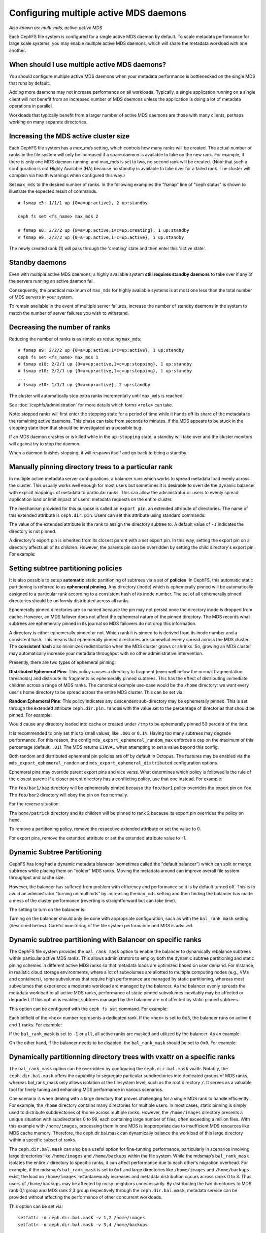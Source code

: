 .. _cephfs-multimds:

Configuring multiple active MDS daemons
---------------------------------------

*Also known as: multi-mds, active-active MDS*

Each CephFS file system is configured for a single active MDS daemon
by default.  To scale metadata performance for large scale systems, you
may enable multiple active MDS daemons, which will share the metadata
workload with one another.

When should I use multiple active MDS daemons?
~~~~~~~~~~~~~~~~~~~~~~~~~~~~~~~~~~~~~~~~~~~~~~

You should configure multiple active MDS daemons when your metadata performance
is bottlenecked on the single MDS that runs by default.

Adding more daemons may not increase performance on all workloads.  Typically,
a single application running on a single client will not benefit from an
increased number of MDS daemons unless the application is doing a lot of
metadata operations in parallel.

Workloads that typically benefit from a larger number of active MDS daemons
are those with many clients, perhaps working on many separate directories.


Increasing the MDS active cluster size
~~~~~~~~~~~~~~~~~~~~~~~~~~~~~~~~~~~~~~

Each CephFS file system has a *max_mds* setting, which controls how many ranks
will be created.  The actual number of ranks in the file system will only be
increased if a spare daemon is available to take on the new rank. For example,
if there is only one MDS daemon running, and max_mds is set to two, no second
rank will be created. (Note that such a configuration is not Highly Available
(HA) because no standby is available to take over for a failed rank. The
cluster will complain via health warnings when configured this way.)

Set ``max_mds`` to the desired number of ranks.  In the following examples
the "fsmap" line of "ceph status" is shown to illustrate the expected
result of commands.

::

    # fsmap e5: 1/1/1 up {0=a=up:active}, 2 up:standby

    ceph fs set <fs_name> max_mds 2

    # fsmap e8: 2/2/2 up {0=a=up:active,1=c=up:creating}, 1 up:standby
    # fsmap e9: 2/2/2 up {0=a=up:active,1=c=up:active}, 1 up:standby

The newly created rank (1) will pass through the 'creating' state
and then enter this 'active state'.

Standby daemons
~~~~~~~~~~~~~~~

Even with multiple active MDS daemons, a highly available system **still
requires standby daemons** to take over if any of the servers running
an active daemon fail.

Consequently, the practical maximum of ``max_mds`` for highly available systems
is at most one less than the total number of MDS servers in your system.

To remain available in the event of multiple server failures, increase the
number of standby daemons in the system to match the number of server failures
you wish to withstand.

Decreasing the number of ranks
~~~~~~~~~~~~~~~~~~~~~~~~~~~~~~

Reducing the number of ranks is as simple as reducing ``max_mds``:

::
    
    # fsmap e9: 2/2/2 up {0=a=up:active,1=c=up:active}, 1 up:standby
    ceph fs set <fs_name> max_mds 1
    # fsmap e10: 2/2/1 up {0=a=up:active,1=c=up:stopping}, 1 up:standby
    # fsmap e10: 2/2/1 up {0=a=up:active,1=c=up:stopping}, 1 up:standby
    ...
    # fsmap e10: 1/1/1 up {0=a=up:active}, 2 up:standby

The cluster will automatically stop extra ranks incrementally until ``max_mds``
is reached.

See :doc:`/cephfs/administration` for more details which forms ``<role>`` can
take.

Note: stopped ranks will first enter the stopping state for a period of
time while it hands off its share of the metadata to the remaining active
daemons.  This phase can take from seconds to minutes.  If the MDS appears to
be stuck in the stopping state then that should be investigated as a possible
bug.

If an MDS daemon crashes or is killed while in the ``up:stopping`` state, a
standby will take over and the cluster monitors will against try to stop
the daemon.

When a daemon finishes stopping, it will respawn itself and go back to being a
standby.


.. _cephfs-pinning:

Manually pinning directory trees to a particular rank
~~~~~~~~~~~~~~~~~~~~~~~~~~~~~~~~~~~~~~~~~~~~~~~~~~~~~

In multiple active metadata server configurations, a balancer runs which works
to spread metadata load evenly across the cluster. This usually works well
enough for most users but sometimes it is desirable to override the dynamic
balancer with explicit mappings of metadata to particular ranks. This can allow
the administrator or users to evenly spread application load or limit impact of
users' metadata requests on the entire cluster.

The mechanism provided for this purpose is called an ``export pin``, an
extended attribute of directories. The name of this extended attribute is
``ceph.dir.pin``.  Users can set this attribute using standard commands:

.. prompt:: bash #

    setfattr -n ceph.dir.pin -v 2 path/to/dir

The value of the extended attribute is the rank to assign the directory subtree
to. A default value of ``-1`` indicates the directory is not pinned.

A directory's export pin is inherited from its closest parent with a set export
pin.  In this way, setting the export pin on a directory affects all of its
children. However, the parents pin can be overridden by setting the child
directory's export pin. For example:

.. prompt:: bash #

    mkdir -p a/b
    # "a" and "a/b" both start without an export pin set
    setfattr -n ceph.dir.pin -v 1 a/
    # a and b are now pinned to rank 1
    setfattr -n ceph.dir.pin -v 0 a/b
    # a/b is now pinned to rank 0 and a/ and the rest of its children are still pinned to rank 1


.. _cephfs-ephemeral-pinning:

Setting subtree partitioning policies
~~~~~~~~~~~~~~~~~~~~~~~~~~~~~~~~~~~~~

It is also possible to setup **automatic** static partitioning of subtrees via
a set of **policies**. In CephFS, this automatic static partitioning is
referred to as **ephemeral pinning**. Any directory (inode) which is
ephemerally pinned will be automatically assigned to a particular rank
according to a consistent hash of its inode number. The set of all
ephemerally pinned directories should be uniformly distributed across all
ranks.

Ephemerally pinned directories are so named because the pin may not persist
once the directory inode is dropped from cache. However, an MDS failover does
not affect the ephemeral nature of the pinned directory. The MDS records what
subtrees are ephemerally pinned in its journal so MDS failovers do not drop
this information.

A directory is either ephemerally pinned or not. Which rank it is pinned to is
derived from its inode number and a consistent hash. This means that
ephemerally pinned directories are somewhat evenly spread across the MDS
cluster. The **consistent hash** also minimizes redistribution when the MDS
cluster grows or shrinks. So, growing an MDS cluster may automatically increase
your metadata throughput with no other administrative intervention.

Presently, there are two types of ephemeral pinning:

**Distributed Ephemeral Pins**: This policy causes a directory to fragment
(even well below the normal fragmentation thresholds) and distribute its
fragments as ephemerally pinned subtrees. This has the effect of distributing
immediate children across a range of MDS ranks.  The canonical example use-case
would be the ``/home`` directory: we want every user's home directory to be
spread across the entire MDS cluster. This can be set via:

.. prompt:: bash #

    setfattr -n ceph.dir.pin.distributed -v 1 /cephfs/home


**Random Ephemeral Pins**: This policy indicates any descendent sub-directory
may be ephemerally pinned. This is set through the extended attribute
``ceph.dir.pin.random`` with the value set to the percentage of directories
that should be pinned. For example:

.. prompt:: bash #

    setfattr -n ceph.dir.pin.random -v 0.5 /cephfs/tmp

Would cause any directory loaded into cache or created under ``/tmp`` to be
ephemerally pinned 50 percent of the time.

It is recommended to only set this to small values, like ``.001`` or ``0.1%``.
Having too many subtrees may degrade performance. For this reason, the config
``mds_export_ephemeral_random_max`` enforces a cap on the maximum of this
percentage (default: ``.01``). The MDS returns ``EINVAL`` when attempting to
set a value beyond this config.

Both random and distributed ephemeral pin policies are off by default in
Octopus. The features may be enabled via the
``mds_export_ephemeral_random`` and ``mds_export_ephemeral_distributed``
configuration options.

Ephemeral pins may override parent export pins and vice versa. What determines
which policy is followed is the rule of the closest parent: if a closer parent
directory has a conflicting policy, use that one instead. For example:

.. prompt:: bash #

    mkdir -p foo/bar1/baz foo/bar2
    setfattr -n ceph.dir.pin -v 0 foo
    setfattr -n ceph.dir.pin.distributed -v 1 foo/bar1

The ``foo/bar1/baz`` directory will be ephemerally pinned because the
``foo/bar1`` policy overrides the export pin on ``foo``. The ``foo/bar2``
directory will obey the pin on ``foo`` normally.

For the reverse situation:

.. prompt:: bash #

    mkdir -p home/{patrick,john}
    setfattr -n ceph.dir.pin.distributed -v 1 home
    setfattr -n ceph.dir.pin -v 2 home/patrick

The ``home/patrick`` directory and its children will be pinned to rank 2
because its export pin overrides the policy on ``home``.

To remove a partitioning policy, remove the respective extended attribute
or set the value to 0.

.. prompt:: bash #

   $ setfattr -n ceph.dir.pin.distributed -v 0 home
   # or
   $ setfattr -x ceph.dir.pin.distributed home

For export pins, remove the extended attribute or set the extended attribute
value to `-1`.

.. prompt:: bash #

   $ setfattr -n ceph.dir.pin -v -1 home


Dynamic Subtree Partitioning
~~~~~~~~~~~~~~~~~~~~~~~~~~~~

CephFS has long had a dynamic metadata blanacer (sometimes called the "default
balancer") which can split or merge subtrees while placing them on "colder" MDS
ranks. Moving the metadata around can improve overall file system throughput
and cache size.

However, the balancer has suffered from problem with efficiency and performance
so it is by default turned off. This is to avoid an administrator "turning on
multimds" by increasing the ``max_mds`` setting and then finding the balancer
has made a mess of the cluster performance (reverting is straightforward but
can take time).

The setting to turn on the balancer is:

.. prompt:: bash #

   ceph fs set <fs_name> balance_automate true

Turning on the balancer should only be done with appropriate configuration,
such as with the ``bal_rank_mask`` setting (described below). Careful
monitoring of the file system performance and MDS is advised.


Dynamic subtree partitioning with Balancer on specific ranks
~~~~~~~~~~~~~~~~~~~~~~~~~~~~~~~~~~~~~~~~~~~~~~~~~~~~~~~~~~~~

The CephFS file system provides the ``bal_rank_mask`` option to enable the balancer
to dynamically rebalance subtrees within particular active MDS ranks. This
allows administrators to employ both the dynamic subtree partitioning and
static pining schemes in different active MDS ranks so that metadata loads
are optimized based on user demand. For instance, in realistic cloud
storage environments, where a lot of subvolumes are allotted to multiple
computing nodes (e.g., VMs and containers), some subvolumes that require
high performance are managed by static partitioning, whereas most subvolumes
that experience a moderate workload are managed by the balancer. As the balancer
evenly spreads the metadata workload to all active MDS ranks, performance of
static pinned subvolumes inevitably may be affected or degraded. If this option
is enabled, subtrees managed by the balancer are not affected by
static pinned subtrees.

This option can be configured with the ``ceph fs set`` command. For example:

.. prompt:: bash #

    ceph fs set <fs_name> bal_rank_mask <hex> 

Each bitfield of the ``<hex>`` number represents a dedicated rank. If the ``<hex>`` is
set to ``0x3``, the balancer runs on active ``0`` and ``1`` ranks. For example:

.. prompt:: bash #

    ceph fs set <fs_name> bal_rank_mask 0x3

If the ``bal_rank_mask`` is set to ``-1`` or ``all``, all active ranks are masked
and utilized by the balancer. As an example:

.. prompt:: bash #

    ceph fs set <fs_name> bal_rank_mask -1

On the other hand, if the balancer needs to be disabled,
the ``bal_rank_mask`` should be set to ``0x0``. For example:

.. prompt:: bash #

    ceph fs set <fs_name> bal_rank_mask 0x0

Dynamically partitionning directory trees with vxattr on a specific ranks
~~~~~~~~~~~~~~~~~~~~~~~~~~~~~~~~~~~~~~~~~~~~~~~~~~~~~~~~~~~~~~~~~~~~~~~~~

The ``bal_rank_mask`` option can be overridden by configuring the ``ceph.dir.bal.mask`` vxattr.
Notably, the ``ceph.dir.bal.mask`` offers the capability to segregate particular subdirectories
into dedicated groups of MDS ranks, whereas bal_rank_mask only allows isolation
at the filesystem level, such as the root directory ``/``. It serves as a valuable
tool for finely tuning and enhancing MDS performance in various scenarios.


One scenario is when dealing with a large directory that proves challenging
for a single MDS rank to handle efficiently. For example, the ``/home`` directory
contains many directories for multiple users. In most cases, static pinning is
simply used to distribute subdirectories of /home across multiple ranks. However,
the ``/home/images`` directory presents a unique situation with subdirectories 0 to 99,
each containing large number of files, often exceeding a million files. With
this example with ``/home/images``, processing them in one MDS is inappropriate
due to insufficient MDS resources like MDS cache memory. Therefore,
the ceph.dir.bal.mask can dynamically balance the workload of this large
directory within a specific subset of ranks.


The ``ceph.dir.bal.mask`` can also be a useful option for fine-tunning performance,
particularly in scenarios involving large directories like ``/home/images``
and ``/home/backups`` within the file system.
While the mdsmap’s ``bal_rank_mask`` isolates the entire ``/`` directory to
specific ranks, it can affect performance due to each other's migration overhead.
For example, if the mdsmap’s ``bal_rank_mask`` is set to ``0xf`` and large directories
like ``/home/images`` and ``/home/backups`` exist, the load on ``/home/images``
instantaneously increases and metadata distribution occurs across ranks 0 to 3.
Thus, users of ``/home/backups`` may be affected by noisy neighbors unnecessarily.
By distributing the two directories to MDS rank 0,1 group and MDS rank 2,3 group
respectively through the ``ceph.dir.bal.mask``, metadata service can be provided
without affecting the performance of other concurrent workloads.


This option can be set via:

::

    setfattr -n ceph.dir.bal.mask -v 1,2 /home/images
    setfattr -n ceph.dir.bal.mask -v 3,4 /home/backups


``/homes/images`` and ``/home/backups`` are distributed within mds rank 1~2 and 3~4, respectively.

Similar to ``ceph.dir.pin``, the ``ceph.dir.bal.mask`` is also inherited from its closest parent.
This manner involves configuring the ``ceph.dir.bal.mask`` for a directory, which consequently
impacts all its subordinate items. However, the parent ``ceph.dir.bal.mask`` can be overriden
by setting the child directory’s value. For example:

::

    mkdir -p /home/images/jpg
    setfattr -n ceph.dir.bal.mask -v 1,2 /home/images
    # /home/images and /home/images/jpg are now freely distributed within mds rank 1 and 2
    setfattr -n ceph.dir.bal.mask -v 3,4 /home/images/jpg
    # /home/images/jpg are distributed within mds rand 3 and 4


The option can be unset via:

::

    setfattr -n ceph.dir.bal.mask -v -1 /home/images/jpg

The value of the ``ceph.dir.bal.mask`` for  ``/home/images/jpg`` is unset and replaced with their inherited value from
its nearest parent. If the ``ceph.dir.bal.mask`` for /home/images is configured with
a valid value, ``/home/images/jpg`` will be distributed according to its parent’s settings.

This can override the mdsmap’s ``bal_rank_mask``. For example:

::

    cephfs fs set cephfs bal_rank_mask 0xf


Initially, the balancer dynamically partitions the file system within MDS rank
0 to 3 because the ``bal_rank_mask`` is set to ``0xf``.

If the ``ceph.dir.bal.mask`` for the root ``/`` directory is set to ``0,1,2,3,4,5``,
the ``bal_rank_mask`` will be overridden. In this way, the balancer dynamically
distributes the unpinned subtrees of the root ``/`` directory from ``0`` to ``5`` mds ranks.

::

    setfattr -n ceph.dir.bal.mask -v 0,1,2,3,4,5 /

``ceph.dir.bal.mask`` overrides parent ``ceph.dir.pin`` and vice versa. For example:

::

    mkdir -p /home/images/jpg
    setfattr -n ceph.dir.pin -v 1 /home/images
    setfattr -n ceph.dir.bal.mask -v 2,3 /home/images/jpg

The ``/home/images`` directory will be pinned to rank 1, while the ``/home/images/jpg``
directory will be dynamically split into rank 2 and 3.

**Restrictions**: Since the inode of the root directory is anchored in MDS rank0,
it's reuiqred to include MDS rank 0 when adjusting the ceph.dir.rank.mask for the ``/`` directory.

::

    setfattr -n ceph.dir.pin -v 1,2 /
    setfattr: mnt: Invalid argument
    # failed with invalid argument error

    setfattr -n ceph.dir.pin -v 0,1,2 /
    # success
